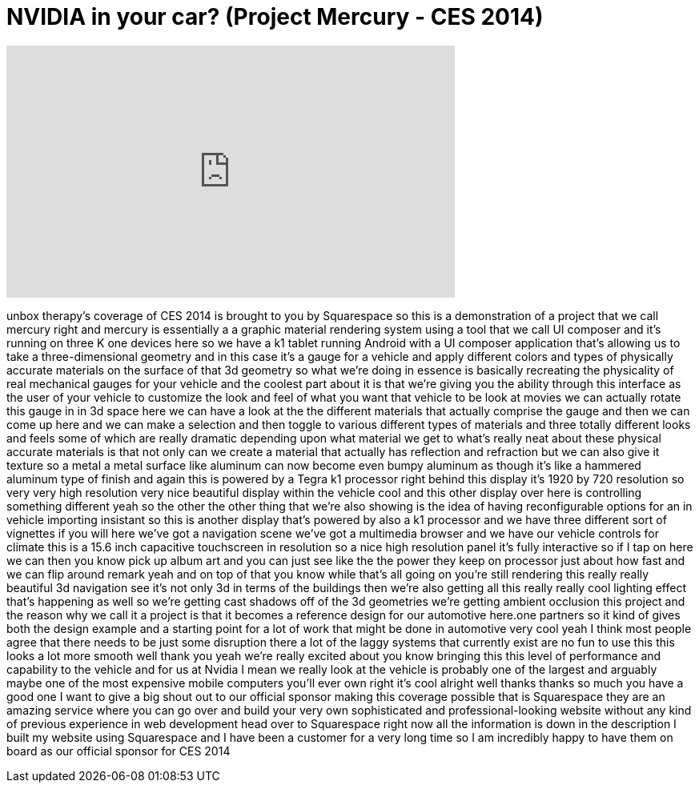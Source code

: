 = NVIDIA in your car? (Project Mercury - CES 2014)
:published_at: 2014-01-12
:hp-alt-title: NVIDIA in your car? (Project Mercury - CES 2014)
:hp-image: https://i.ytimg.com/vi/_2jmzJzy3yc/maxresdefault.jpg


++++
<iframe width="560" height="315" src="https://www.youtube.com/embed/_2jmzJzy3yc?rel=0" frameborder="0" allow="autoplay; encrypted-media" allowfullscreen></iframe>
++++

unbox therapy's coverage of CES 2014 is
brought to you by Squarespace so this is
a demonstration of a project that we
call mercury right and mercury is
essentially a a graphic material
rendering system using a tool that we
call UI composer and it's running on
three K one devices here so we have a k1
tablet running Android with a UI
composer application that's allowing us
to take a three-dimensional geometry and
in this case it's a gauge for a vehicle
and apply different colors and types of
physically accurate materials on the
surface of that 3d geometry so what
we're doing in essence is basically
recreating the physicality of real
mechanical gauges for your vehicle and
the coolest part about it is that we're
giving you the ability through this
interface as the user of your vehicle to
customize the look and feel of what you
want that vehicle to be look at movies
we can actually rotate this gauge in in
3d space here we can have a look at the
the different materials that actually
comprise the gauge and then we can come
up here and we can make a selection and
then toggle to various different types
of materials and three
totally different looks and feels some
of which are really dramatic depending
upon what material we get to what's
really neat about these physical
accurate materials is that not only can
we create a material that actually has
reflection and refraction but we can
also give it texture so a metal a metal
surface like aluminum can now become
even bumpy aluminum as though it's like
a hammered aluminum type of finish and
again this is powered by a Tegra k1
processor right behind this display it's
1920 by 720 resolution so very very high
resolution very nice beautiful display
within the vehicle cool and this other
display over here is controlling
something different yeah so the other
the other thing that we're also showing
is the idea of having reconfigurable
options for an in vehicle importing
insistant so this is another display
that's powered by also a k1 processor
and we have three different sort of
vignettes if you will here we've got a
navigation scene we've got a multimedia
browser and we have our vehicle controls
for climate this is a 15.6 inch
capacitive touchscreen
in resolution so a nice high resolution
panel it's fully interactive so if I tap
on here we can then you know pick up
album art and you can just see like the
the power they keep on processor just
about how fast and we can flip around
remark yeah and on top of that you know
while that's all going on you're still
rendering this really really beautiful
3d navigation see it's not only 3d in
terms of the buildings then we're also
getting all this really really cool
lighting effect that's happening as well
so we're getting cast shadows off of the
3d geometries we're getting ambient
occlusion this project and the reason
why we call it a project is that it
becomes a reference design for our
automotive here.one partners so it kind
of gives both the design example and a
starting point for a lot of work that
might be done in automotive very cool
yeah I think most people agree that
there needs to be just some disruption
there a lot of the laggy systems that
currently exist are no fun to use this
this looks a lot more smooth well thank
you yeah we're really excited about you
know bringing this this level of
performance and capability to the
vehicle and for us at Nvidia I mean we
really look at the vehicle is probably
one of the largest and arguably maybe
one of the most expensive mobile
computers you'll ever own right it's
cool alright well thanks thanks so much
you have a good one I want to give a big
shout out to our official sponsor making
this coverage possible that is
Squarespace they are an amazing service
where you can go over and build your
very own sophisticated and
professional-looking website without any
kind of previous experience in web
development head over to Squarespace
right now all the information is down in
the description I built my website using
Squarespace and I have been a customer
for a very long time so I am incredibly
happy to have them on board as our
official sponsor for CES 2014